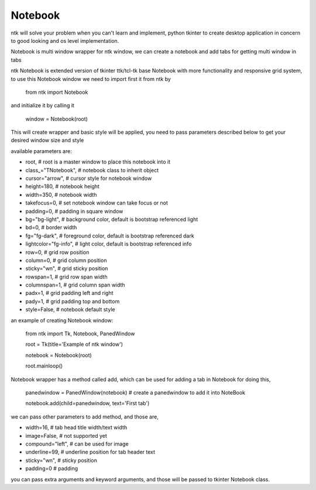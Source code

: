 ========
Notebook
========

ntk will solve your problem when you can't learn and implement,
python tkinter to create desktop application in concern to
good looking and os level implementation.

Notebook is multi window wrapper for ntk window, we can create a notebook and add tabs for getting multi window in tabs

ntk Notebook is extended version of tkinter ttk/tcl-tk base Notebook with more functionality and responsive grid system, to use
this Notebook window we need to import first it from ntk by

    from ntk import Notebook

and initialize it by calling it

    window = Notebook(root)

This will create wrapper and basic style will be applied, you need to pass parameters described 
below to get your desired window size and style

available parameters are:

* root, # root is a master window to place this notebook into it
* class_="TNotebook", # notebook class to inherit object
* cursor="arrow", # cursor style for notebook window
* height=180, # notebook height
* width=350, # notebook width
* takefocus=0, # set notebook window can take focus or not
* padding=0, # padding in square window
* bg="bg-light", # background color, default is bootstrap referenced light
* bd=0, # border width
* fg="fg-dark", # foreground color, default is bootstrap referenced dark
* lightcolor="fg-info", # light color, default is bootstrap referenced info
* row=0, # grid row position
* column=0, # grid column position
* sticky="wn", # grid sticky position
* rowspan=1, # grid row span width
* columnspan=1, # grid column span width
* padx=1, # grid padding left and right
* pady=1, # grid padding top and bottom
* style=False, # notebook default style

an example of creating Notebook window:


    from ntk import Tk, Notebook, PanedWindow

    root = Tk(title='Example of ntk window')

    notebook = Notebook(root)

    root.mainloop()

Notebook wrapper has a method called add, which can be used for adding a tab in Notebook
for doing this,

    panedwindow = PanedWindow(notebook) # create a panedwindow to add it into NoteBook

    notebook.add(child=panedwindow, text='First tab')

we can pass other parameters to add method, and those are,

* width=16, # tab head title width/text width
* image=False, # not supported yet
* compound="left", # can be used for image
* underline=99, # underline position for tab header text
* sticky="wn", # sticky position
* padding=0 # padding

you can pass extra arguments and keyword arguments, and those will be passed
to tkinter Notebook class.